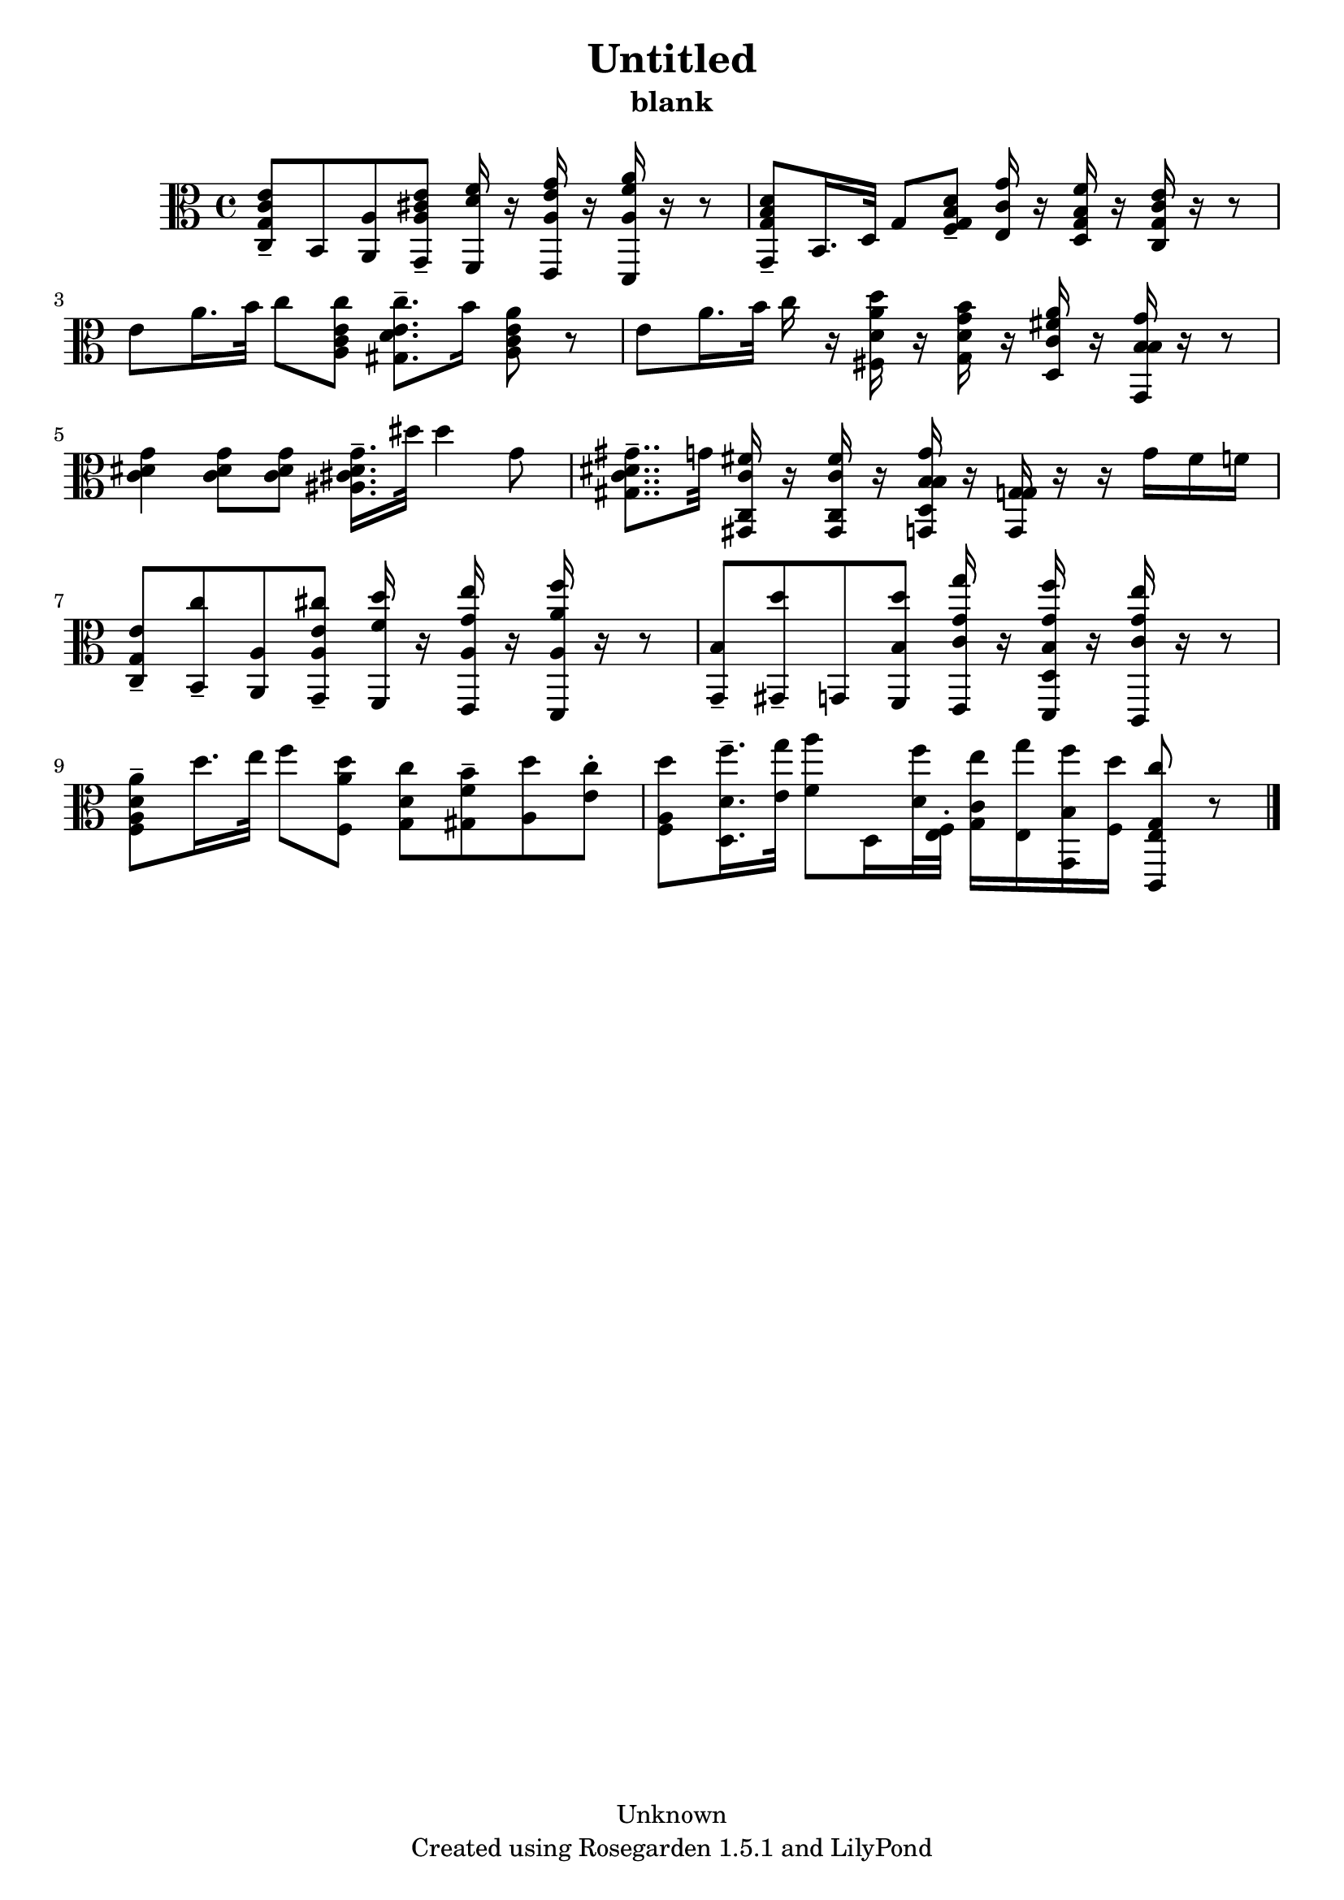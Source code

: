 % This LilyPond file was generated by Rosegarden 1.5.1
\version "2.10.0"
% point and click debugging is disabled
#(ly:set-option 'point-and-click #f)
\header {
    copyright = "Unknown"
    subtitle = "blank"
    title = "Untitled"
    tagline = "Created using Rosegarden 1.5.1 and LilyPond"
}
#(set-global-staff-size 20)
#(set-default-paper-size "a4")
global = { 
    \time 4/4
    \skip 1*10  %% 1-10
}
globalTempo = {
    \override Score.MetronomeMark #'transparent = ##t
    \tempo 4 = 35  \skip 1*9 \skip 2 \skip 4 \skip 8 
}
\score {
    <<
        % force offset of colliding notes in chords:
        \override Score.NoteColumn #'force-hshift = #1.0

        \context Staff = "track 1" << 
            \set Staff.instrument = "untitled"
            \set Score.skipBars = ##t
            \set Staff.printKeyCancellation = ##f
            \new Voice \global
            \new Voice \globalTempo

            \context Voice = "voice 1" {
                \override Voice.TextScript #'padding = #2.0                \override MultiMeasureRest #'expand-limit = 1

                \time 4/4
                \clef "alto"
                \key c \major
                < e' g c' c > 8 -\tenuto b, < a a, > < e' a cis' g, > -\tenuto < f' d' f, > 16 r < g' a e' e, > r < a' a f' d, > r r8  |
                < d' g b g, > 8 -\tenuto b, 16. d 32 g 8 < d' g b f > -\tenuto < g' c' e > 16 r < f' g b d > r < e' g c' c > r r8  |
                e' 8 a' 16. b' 32 c'' 8 < c'' c' e' a > < c'' d' e' gis > 8. -\tenuto b' 16 < a' c' e' a > 8 r  |
                e' 8 a' 16. b' 32 c'' 16 r < d' d'' a' fis > r < d' b' g' g > r < c' a' fis' d > r < b g' b g, > r r8  |
%% 5
                < g' dis' c' > 4 < g' dis' c' > 8 < g' dis' c' > < g' cis' dis' ais > 16. -\tenuto dis'' 32 dis'' 4 g' 8  |
                < gis' c' dis' gis > 8.. -\tenuto g' 32 < fis' c c' gis, > 16 r < fis' c c' gis, > r < b g' d b g, > r < g g g, > r r g' fis' f'  |
                < e' g c > 8 -\tenuto < c'' b, > -\tenuto < a a, > < cis'' e' a g, > -\tenuto < d'' f' f, > 16 r < e'' g' a e, > r < f'' a' a d, > r r8  |
                < b g, > 8 -\tenuto < d'' gis, > -\tenuto g, < d'' b f, > < g' g'' c' e, > 16 r < g' f'' d b d, > r < g' e'' c' c, > r r8  |
                < a' a d' f > 8 -\tenuto d'' 16. e'' 32 f'' 8 < d'' a' f > < c'' d' g > < b' f' gis > -\tenuto < d'' a > < c'' e' > -\staccato  |
%% 10
                < d'' a f > 8 < f'' d' d > 16. -\tenuto < g'' e' > 32 < a'' f' > 8 d 16 < f'' d' > 32 < e f > -\staccato  < e'' c' g > 16 < g'' e > < f'' b g, > < d'' f > < c'' e g c, > 8 
                % warning: bar too short, padding with rests
                r8  |
                \bar "|."
            } % Voice
        >> % Staff (final)
    >> % notes

    \layout { }
} % score
